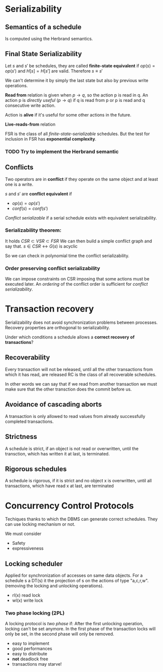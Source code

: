 * Serializability
** Semantics of a schedule
   Is computed using the Herbrand semantics.

** Final State Serializability
   Let $s$ and $s'$ be schedules, they are called *finite-state equivalent* if
   $op(s) = op(s')$ and $H[s] = H[s']$ are valid.
   Therefore $s \equiv s'$

   We can't determine it by simply the last state but also by previous write operations.
   
   *Read from* relation is given when $p \rightarrow q$, so the action p is read in q.
   An action p is /directly useful/ ($p \rightarrow q$) if q is read from p or p is read and q consecutive write action.
   
   Action is *alive* if it's useful for some other actions in the future.
   
   *Live-reads-from* relation 

   FSR is the class of all /finite-state-serializable/ schedules.
   But the test for inclusion in FSR has *exponential complexity*.

*** TODO Try to implement the Herbrand semantic
   
** Conflicts
   Two operators are in *conflict* if they operate on the same object and at least one is a write.
   
   $s$ and $s'$ are *conflict equivalent* if
   - $op(s) = op(s')$
   - $conf(s) = conf(s')$
   
   /Conflict serializable/ if a serial schedule exists with equivalent serializability.


*** Serializability theorem:
   It holds
   $CSR \subset VSR \subset FSR$
   We can then build a simple conflict graph and say that.
   $s \in CSR \leftrightarrow G(s)$ is acyclic
   
   So we can check in polynomial time the conflict serializability.

*** Order preserving conflict serializability
    We can impose constraints on CSR imposing that some actions must be executed later.
    An /ordering/ of the conflict order is sufficient for /conflict serializability/.
		    


* Transaction recovery
  Serializability does not avoid synchronization problems between processes.
  Recovery properties are orthogonal to serializability.

  Under which conditions a schedule allows a *correct recovery of transactions*?

** Recoverability
  Every transaction will not be released, until all the other transactions from which it has read, are released
  RC is the class of all recoverable schedules.
  
  In other words we can say that if we read from another transaction we must make sure that the other transction does the commit before us.

** Avoidance of cascading aborts
   A transaction is only allowed to read values from already successfully completed transactions.

** Strictness
   A schedule is strict, if an object is not read or overwritten, until the transction, which has written it at last, is terminated.

** Rigorous schedules
   A schedule is rigorous, if it is strict and no object x is overwritten, until all transactions, which have read x at last, are terminated

* Concurrency Control Protocols
  Techiques thanks to which the DBMS can generate correct schedules.
  They can use locking mechanism or not.

  We must consider
  - Safety
  - expressiveness
  
  
** Locking scheduler
   Applied for synchronization of accesses on same data objects.
   For a schedule s a DT(s) it the projection of s on the actions of type "a,c,r,w".
   (removing the locking and unlocking operations).
   
   
   - rl(x) read lock
   - wl(x) write lock
     
*** Two phase locking (2PL)
    A locking protocol is /two phase/ if:
    After the first unlocking operation, locking can't be set anymore.
    In the first phase of the transaction locks will only be set, in the second phase will only be removed.
    
    - easy to implement
    - good performances
    - easy to distribute
    - *not* deadlock free
    - transactions may starve!
    

    
      
